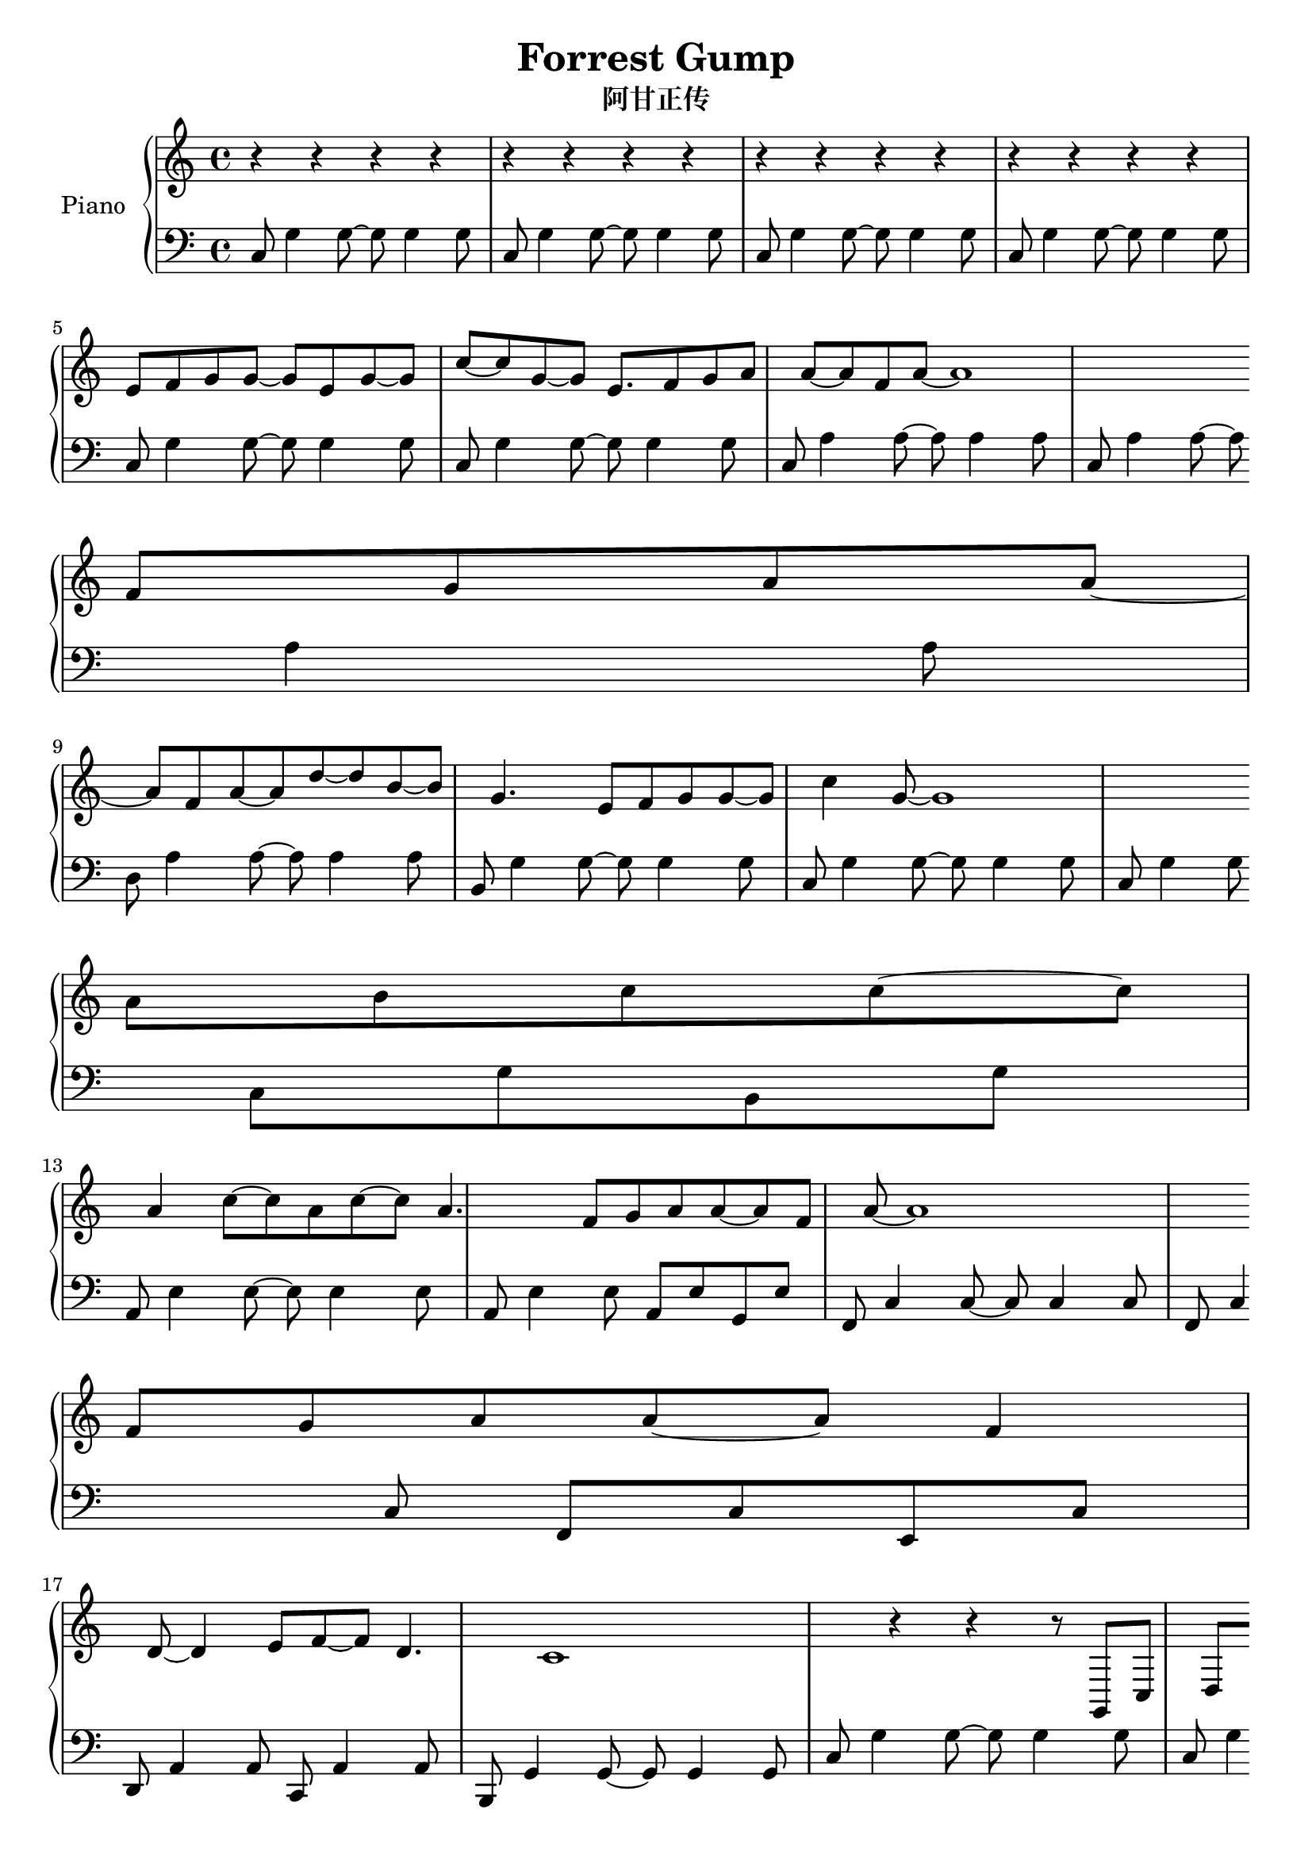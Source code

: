 %% Use convert-ly to update this file if the version is different to the lilypond you use.
%% For more information go to (info "(lilypond)Piano music"). Place cursor after the last
%% parenthesis and C-x C-e.

\header {
  source = "http://www.everyonepiano.cn/Number-4525-1-Forrest-Gump-%E9%98%BF%E7%94%98%E6%AD%A3%E4%BC%A0OST%E5%8F%8C%E6%89%8B%E7%AE%80%E8%B0%B1%E9%A2%84%E8%A7%881.html"
  maintainer = "Kang Tu"
  maintainerEmail = "tninja@gmail.com"
  lastupdated = "2017/Dec/31"
  title = "Forrest Gump"
  subtitle = "阿甘正传"
}

global = {
  \key g \major
  \clef "bass"
}

restsection = { r4 r4 r4 r4 }
uppermotifzero = { e'8 f'8 g'8 g'8~g'8 e'8 g'8~ }
uppermotifone = { f'8 g'8 a'8 a'8~a'8 f'8 a'8~ }
upper = \absolute {
  \clef "treble"
  \time 4/4
  %% page 1
  \repeat unfold 4 { \restsection } | \break % 1
  \uppermotifzero | g'8 c''8~c''8 g'8~g'8 e'8. | \uppermotifone | a'1 | \break % 5
  \uppermotifone | a'8 d''8~d''8 b'8~b'8 g'4. | e'8 f'8 g'8 g'8~g'8 c''4 g'8~ | g'1 | \break % 9
  a'8 b'8 c''8 c''8~c''8 a'4 c''8~ | c''8 a'8 c''8~c''8 a'4. | \uppermotifone | a'1 | \break % 13
  f'8 g'8 a'8 a'8~a'8 f'4 d'8~ | d'4 e'8 f'8~f'8 d'4. | c'1 | r4 r4 r8 g,8 c8 d8 | \break % 17
  %% page 2
  \transpose c' c \uppermotifzero | g4 c'8 g8~g8 e4. | <c f>8 g8 a8 a8~a8 f4 <c a>8~ <c a>1 
}

lowermotifone = { c8 g4 g8~g8 g4 g8 }
lowermotiftwo = { c8 a4 a8~a8 a4 a8 }
lower = \absolute {
  \clef "bass"
  \time 4/4
  %% page 1
  \repeat unfold 4 { \lowermotifone } | \break % 1
  \repeat unfold 2 \lowermotifone | \repeat unfold 2 \lowermotiftwo | \break % 5
  d8 a4 a8~a8 a4 a8 | b,8 g4 g8~g8 g4 g8 | \lowermotifone | c8 g4 g8 c8 g8 b,8 g8 | \break % 9
  a,8 e4 e8~e8 e4 e8 | a,8 e4 e8 a,8 e8 g,8 e8 | f,8 c4 c8~c8 c4 c8 | f,8 c4 c8 f,8 c8 e,8 c8 | \break % 13
  d,8 a,4 a,8 c,8 a,4 a,8 | b,,8 g,4 g,8~g,8 g,4 g,8 | \repeat unfold 2 \lowermotifone | \break % 17
  %% page 2
}

\score
{
  \new PianoStaff
  <<
	\set PianoStaff.instrumentName = "Piano"
	\new Voice = "one" {
	  \upper
	}
	\new Voice = "two" {
	  \set Voice.midiMaximumVolume = #0.5
	  \lower
	}
  >>
  \midi {
	\tempo 2 = 72
  }
  \layout { }
}
